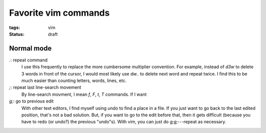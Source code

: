 =====================
Favorite vim commands
=====================

:tags: vim
:status: draft


Normal mode
===========

`.`: repeat command
   I use this frequently to replace the more cumbersome multiplier convention.
   For example, instead of `d3w` to delete 3 words in front of the cursor,
   I would most likely use `dw..` to delete next word and repeat twice. I find
   this to be much easier than counting letters, words, lines, etc.

`;`: repeat last line-search movement
   By line-search movment, I mean `f`, `F`, `t`, `T` commands. If I want 

`g;`: go to previous edit
   With other text editors, I find myself using undo to find a place in
   a file. If you just want to go back to the last edited position, that's not
   a bad solution. But, if you want to go to the edit before that, then it
   gets difficult (because you have to redo (or undo?) the previous "undo"s).
   With vim, you can just do `g;g;`---repeat as necessary.
